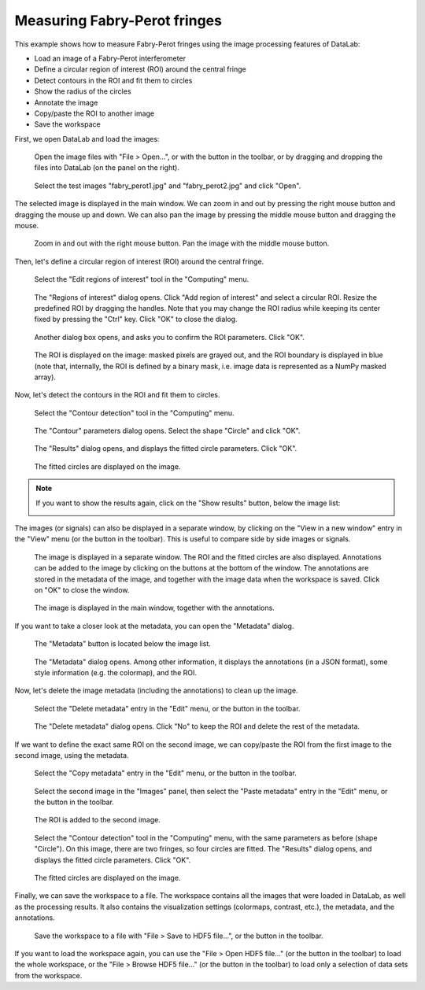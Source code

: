 Measuring Fabry-Perot fringes
=============================

This example shows how to measure Fabry-Perot fringes using the image processing
features of DataLab:

- Load an image of a Fabry-Perot interferometer
- Define a circular region of interest (ROI) around the central fringe
- Detect contours in the ROI and fit them to circles
- Show the radius of the circles
- Annotate the image
- Copy/paste the ROI to another image
- Save the workspace

First, we open DataLab and load the images:

.. figure:: ../../images/tutorials/fabry_perot/01.png

   Open the image files with "File > Open...", or with the |fileopen_ima| button in
   the toolbar, or by dragging and dropping the files into DataLab (on the panel on
   the right).

.. |fileopen_ima| image:: ../../../cdl/data/icons/fileopen_ima.svg
    :width: 24px
    :height: 24px

.. figure:: ../../images/tutorials/fabry_perot/02.png

    Select the test images "fabry_perot1.jpg" and "fabry_perot2.jpg" and click "Open".

The selected image is displayed in the main window. We can zoom in and out by pressing
the right mouse button and dragging the mouse up and down. We can also pan the image
by pressing the middle mouse button and dragging the mouse.

.. figure:: ../../images/tutorials/fabry_perot/03.png

   Zoom in and out with the right mouse button. Pan the image with the middle mouse
   button.

Then, let's define a circular region of interest (ROI) around the central fringe.

.. figure:: ../../images/tutorials/fabry_perot/04.png

   Select the "Edit regions of interest" tool in the "Computing" menu.

.. figure:: ../../images/tutorials/fabry_perot/05.png

   The "Regions of interest" dialog opens. Click "Add region of interest" and select
   a circular ROI. Resize the predefined ROI by dragging the handles. Note that you
   may change the ROI radius while keeping its center fixed by pressing the "Ctrl" key.
   Click "OK" to close the dialog.

.. figure:: ../../images/tutorials/fabry_perot/06.png

   Another dialog box opens, and asks you to confirm the ROI parameters. Click "OK".

.. figure:: ../../images/tutorials/fabry_perot/07.png

   The ROI is displayed on the image: masked pixels are grayed out, and the ROI
   boundary is displayed in blue (note that, internally, the ROI is defined by a
   binary mask, i.e. image data is represented as a NumPy masked array).

Now, let's detect the contours in the ROI and fit them to circles.

.. figure:: ../../images/tutorials/fabry_perot/08.png

   Select the "Contour detection" tool in the "Computing" menu.

.. figure:: ../../images/tutorials/fabry_perot/09.png

    The "Contour" parameters dialog opens. Select the shape "Circle" and click "OK".

.. figure:: ../../images/tutorials/fabry_perot/10.png

    The "Results" dialog opens, and displays the fitted circle parameters. Click "OK".

.. figure:: ../../images/tutorials/fabry_perot/11.png

    The fitted circles are displayed on the image.

.. note::

    If you want to show the results again, click on the "Show results" button, below
    the image list:

    .. image:: ../../images/tutorials/fabry_perot/12.png

The images (or signals) can also be displayed in a separate window, by clicking on
the "View in a new window" entry in the "View" menu (or the |new_window| button in
the toolbar). This is useful to compare side by side images or signals.

.. |new_window| image:: ../../../cdl/data/icons/new_window.svg
    :width: 24px
    :height: 24px

.. figure:: ../../images/tutorials/fabry_perot/13.png

   The image is displayed in a separate window. The ROI and the fitted circles are
   also displayed. Annotations can be added to the image by clicking on the buttons
   at the bottom of the window. The annotations are stored in the metadata of the
   image, and together with the image data when the workspace is saved.
   Click on "OK" to close the window.

.. figure:: ../../images/tutorials/fabry_perot/14.png

   The image is displayed in the main window, together with the annotations.

If you want to take a closer look at the metadata, you can open the "Metadata" dialog.

.. figure:: ../../images/tutorials/fabry_perot/15.png

    The "Metadata" button is located below the image list.

.. figure:: ../../images/tutorials/fabry_perot/16.png

    The "Metadata" dialog opens. Among other information, it displays the annotations
    (in a JSON format), some style information (e.g. the colormap), and the ROI.

Now, let's delete the image metadata (including the annotations) to clean up the image.

.. figure:: ../../images/tutorials/fabry_perot/17.png

   Select the "Delete metadata" entry in the "Edit" menu, or the |metadata_delete|
   button in the toolbar.

.. |metadata_delete| image:: ../../../cdl/data/icons/metadata_delete.svg
    :width: 24px
    :height: 24px

.. figure:: ../../images/tutorials/fabry_perot/18.png

    The "Delete metadata" dialog opens. Click "No" to keep the ROI and delete the
    rest of the metadata.

If we want to define the exact same ROI on the second image, we can copy/paste the
ROI from the first image to the second image, using the metadata.

.. figure:: ../../images/tutorials/fabry_perot/19.png

    Select the "Copy metadata" entry in the "Edit" menu, or the |metadata_copy|
    button in the toolbar.

.. |metadata_copy| image:: ../../../cdl/data/icons/metadata_copy.svg
    :width: 24px
    :height: 24px

.. figure:: ../../images/tutorials/fabry_perot/20.png

    Select the second image in the "Images" panel, then select the "Paste metadata"
    entry in the "Edit" menu, or the |metadata_paste| button in the toolbar.

.. |metadata_paste| image:: ../../../cdl/data/icons/metadata_paste.svg
    :width: 24px
    :height: 24px

.. figure:: ../../images/tutorials/fabry_perot/21.png

    The ROI is added to the second image.

.. figure:: ../../images/tutorials/fabry_perot/22.png

    Select the "Contour detection" tool in the "Computing" menu, with the same
    parameters as before (shape "Circle"). On this image, there are two fringes,
    so four circles are fitted. The "Results" dialog opens, and displays the
    fitted circle parameters. Click "OK".

.. figure:: ../../images/tutorials/fabry_perot/23.png

    The fitted circles are displayed on the image.

Finally, we can save the workspace to a file. The workspace contains all the images
that were loaded in DataLab, as well as the processing results. It also contains the
visualization settings (colormaps, contrast, etc.), the metadata, and the annotations.

.. figure:: ../../images/tutorials/fabry_perot/24.png

    Save the workspace to a file with "File > Save to HDF5 file...",
    or the |filesave_h5| button in the toolbar.

.. |filesave_h5| image:: ../../../cdl/data/icons/filesave_h5.svg
    :width: 24px
    :height: 24px

If you want to load the workspace again, you can use the "File > Open HDF5 file..."
(or the |fileopen_h5| button in the toolbar) to load the whole workspace, or the
"File > Browse HDF5 file..." (or the |h5browser| button in the toolbar) to load
only a selection of data sets from the workspace.

.. |fileopen_h5| image:: ../../../cdl/data/icons/fileopen_h5.svg
    :width: 24px
    :height: 24px

.. |h5browser| image:: ../../../cdl/data/icons/h5browser.svg
    :width: 24px
    :height: 24px